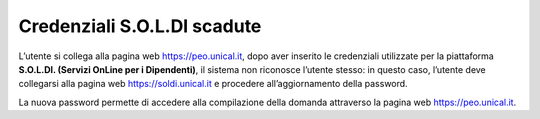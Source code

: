 .. Procedura Elettronica Online (PEO) documentation master file, created by
   sphinx-quickstart on Tue Sep 11 08:57:06 2018.
   You can adapt this file completely to your liking, but it should at least
   contain the root `toctree` directive.

Credenziali S.O.L.DI scadute
============================

L’utente si collega alla pagina web `https://peo.unical.it <https://peo.unical.it>`_, dopo aver inserito le credenziali utilizzate per la piattaforma **S.O.L.DI. (Servizi OnLine per i Dipendenti)**, il sistema non riconosce l’utente stesso: in questo caso, l’utente deve collegarsi alla pagina web `https://soldi.unical.it <https://soldi.unical.it>`_ e procedere all’aggiornamento della password. 

La nuova password permette di accedere alla compilazione della domanda attraverso la pagina web `https://peo.unical.it <https://peo.unical.it>`_.

.. thumbnail:: images/soldi.png


.. thumbnail:: images/soldi_credenziali.png

